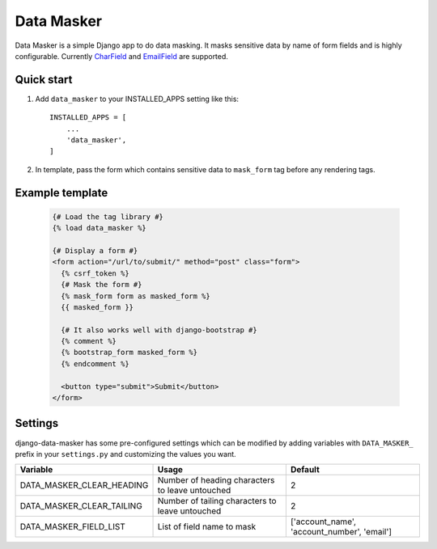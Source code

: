 ===========
Data Masker
===========

Data Masker is a simple Django app to do data masking. It masks sensitive data
by name of form fields and is highly configurable. Currently `CharField <https://docs.djangoproject.com/en/dev/ref/forms/fields/#charfield>`_ and
`EmailField <https://docs.djangoproject.com/en/dev/ref/forms/fields/#emailfield>`_ are supported.

Quick start
-----------

1. Add ``data_masker`` to your INSTALLED_APPS setting like this::

    INSTALLED_APPS = [
        ...
        'data_masker',
    ]

2. In template, pass the form which contains sensitive data to ``mask_form`` tag
   before any rendering tags.


Example template
----------------

  .. code:: Django

    {# Load the tag library #}
    {% load data_masker %}

    {# Display a form #}
    <form action="/url/to/submit/" method="post" class="form">
      {% csrf_token %}
      {# Mask the form #}
      {% mask_form form as masked_form %}
      {{ masked_form }}

      {# It also works well with django-bootstrap #}
      {% comment %}
      {% bootstrap_form masked_form %}
      {% endcomment %}
      
      <button type="submit">Submit</button>
    </form>
    
Settings
--------
django-data-masker has some pre-configured settings which can be modified by adding variables with ``DATA_MASKER_`` prefix in your ``settings.py`` and customizing the values you want.

+---------------------------+-------------------------------------------------+---------------------------------------------+
| Variable                  | Usage                                           | Default                                     |
+===========================+=================================================+=============================================+
| DATA_MASKER_CLEAR_HEADING | Number of heading characters to leave untouched | 2                                           |
+---------------------------+-------------------------------------------------+---------------------------------------------+
| DATA_MASKER_CLEAR_TAILING | Number of tailing characters to leave untouched | 2                                           |
+---------------------------+-------------------------------------------------+---------------------------------------------+
| DATA_MASKER_FIELD_LIST    | List of field name to mask                      | ['account_name', 'account_number', 'email'] |
+---------------------------+-------------------------------------------------+---------------------------------------------+

